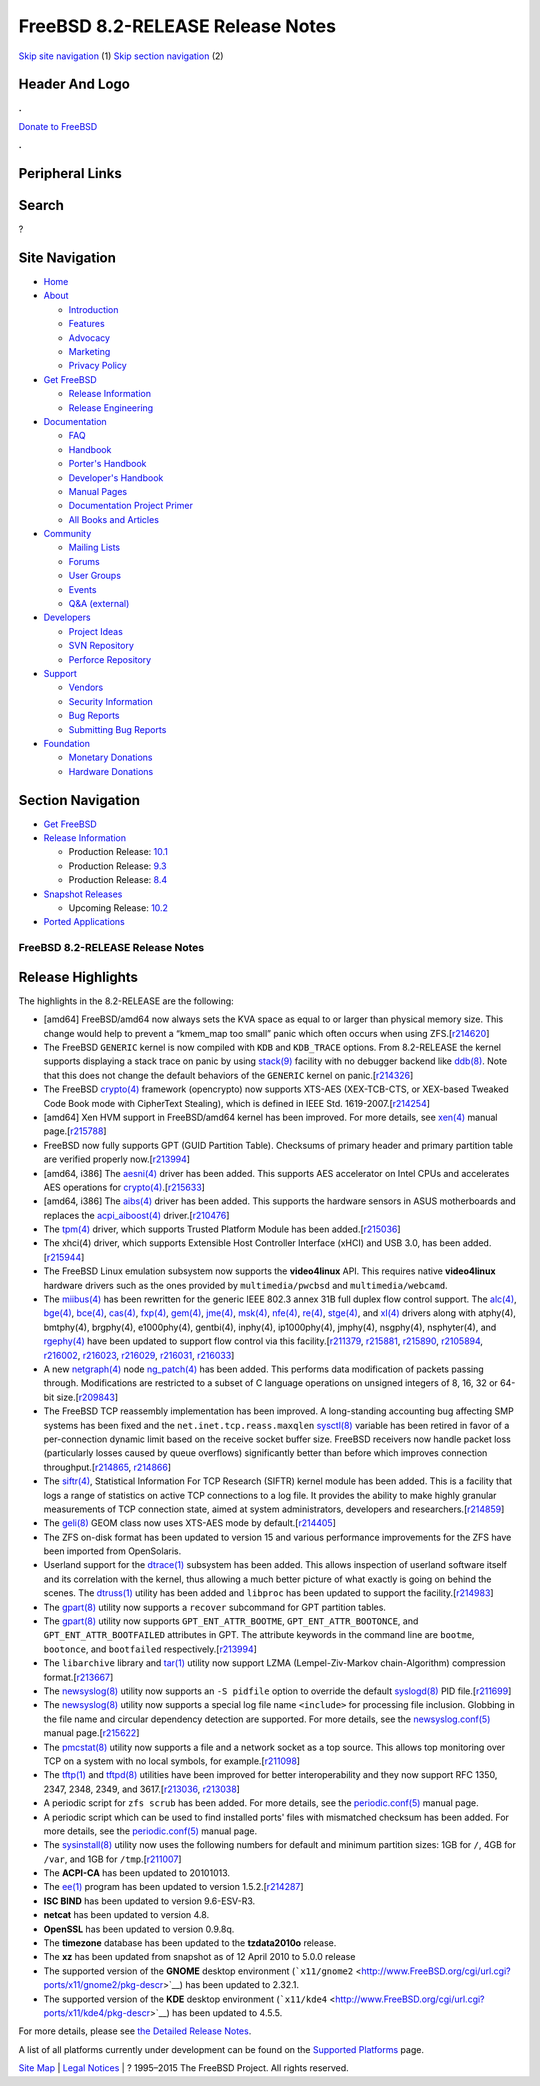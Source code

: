 =================================
FreeBSD 8.2-RELEASE Release Notes
=================================

.. raw:: html

   <div id="containerwrap">

.. raw:: html

   <div id="container">

`Skip site navigation <#content>`__ (1) `Skip section
navigation <#contentwrap>`__ (2)

.. raw:: html

   <div id="headercontainer">

.. raw:: html

   <div id="header">

Header And Logo
---------------

.. raw:: html

   <div id="headerlogoleft">

|FreeBSD|

.. raw:: html

   </div>

.. raw:: html

   <div id="headerlogoright">

.. raw:: html

   <div class="frontdonateroundbox">

.. raw:: html

   <div class="frontdonatetop">

.. raw:: html

   <div>

**.**

.. raw:: html

   </div>

.. raw:: html

   </div>

.. raw:: html

   <div class="frontdonatecontent">

`Donate to FreeBSD <https://www.FreeBSDFoundation.org/donate/>`__

.. raw:: html

   </div>

.. raw:: html

   <div class="frontdonatebot">

.. raw:: html

   <div>

**.**

.. raw:: html

   </div>

.. raw:: html

   </div>

.. raw:: html

   </div>

Peripheral Links
----------------

.. raw:: html

   <div id="searchnav">

.. raw:: html

   </div>

.. raw:: html

   <div id="search">

Search
------

?

.. raw:: html

   </div>

.. raw:: html

   </div>

.. raw:: html

   </div>

Site Navigation
---------------

.. raw:: html

   <div id="menu">

-  `Home <../../>`__

-  `About <../../about.html>`__

   -  `Introduction <../../projects/newbies.html>`__
   -  `Features <../../features.html>`__
   -  `Advocacy <../../advocacy/>`__
   -  `Marketing <../../marketing/>`__
   -  `Privacy Policy <../../privacy.html>`__

-  `Get FreeBSD <../../where.html>`__

   -  `Release Information <../../releases/>`__
   -  `Release Engineering <../../releng/>`__

-  `Documentation <../../docs.html>`__

   -  `FAQ <../../doc/en_US.ISO8859-1/books/faq/>`__
   -  `Handbook <../../doc/en_US.ISO8859-1/books/handbook/>`__
   -  `Porter's
      Handbook <../../doc/en_US.ISO8859-1/books/porters-handbook>`__
   -  `Developer's
      Handbook <../../doc/en_US.ISO8859-1/books/developers-handbook>`__
   -  `Manual Pages <//www.FreeBSD.org/cgi/man.cgi>`__
   -  `Documentation Project
      Primer <../../doc/en_US.ISO8859-1/books/fdp-primer>`__
   -  `All Books and Articles <../../docs/books.html>`__

-  `Community <../../community.html>`__

   -  `Mailing Lists <../../community/mailinglists.html>`__
   -  `Forums <https://forums.FreeBSD.org>`__
   -  `User Groups <../../usergroups.html>`__
   -  `Events <../../events/events.html>`__
   -  `Q&A
      (external) <http://serverfault.com/questions/tagged/freebsd>`__

-  `Developers <../../projects/index.html>`__

   -  `Project Ideas <https://wiki.FreeBSD.org/IdeasPage>`__
   -  `SVN Repository <https://svnweb.FreeBSD.org>`__
   -  `Perforce Repository <http://p4web.FreeBSD.org>`__

-  `Support <../../support.html>`__

   -  `Vendors <../../commercial/commercial.html>`__
   -  `Security Information <../../security/>`__
   -  `Bug Reports <https://bugs.FreeBSD.org/search/>`__
   -  `Submitting Bug Reports <https://www.FreeBSD.org/support.html>`__

-  `Foundation <https://www.freebsdfoundation.org/>`__

   -  `Monetary Donations <https://www.freebsdfoundation.org/donate/>`__
   -  `Hardware Donations <../../donations/>`__

.. raw:: html

   </div>

.. raw:: html

   </div>

.. raw:: html

   <div id="content">

.. raw:: html

   <div id="sidewrap">

.. raw:: html

   <div id="sidenav">

Section Navigation
------------------

-  `Get FreeBSD <../../where.html>`__
-  `Release Information <../../releases/>`__

   -  Production Release:
      `10.1 <../../releases/10.1R/announce.html>`__
   -  Production Release:
      `9.3 <../../releases/9.3R/announce.html>`__
   -  Production Release:
      `8.4 <../../releases/8.4R/announce.html>`__

-  `Snapshot Releases <../../snapshots/>`__

   -  Upcoming Release:
      `10.2 <../../releases/10.2R/schedule.html>`__

-  `Ported Applications <../../ports/>`__

.. raw:: html

   </div>

.. raw:: html

   </div>

.. raw:: html

   <div id="contentwrap">

FreeBSD 8.2-RELEASE Release Notes
=================================

Release Highlights
------------------

The highlights in the 8.2-RELEASE are the following:

-  [amd64] FreeBSD/amd64 now always sets the KVA space as equal to or
   larger than physical memory size. This change would help to prevent a
   “kmem\_map too small” panic which often occurs when using
   ZFS.[`r214620 <http://svn.freebsd.org/viewvc/base?view=revision&revision=214620>`__\ ]

-  The FreeBSD ``GENERIC`` kernel is now compiled with ``KDB`` and
   ``KDB_TRACE`` options. From 8.2-RELEASE the kernel supports
   displaying a stack trace on panic by using
   `stack(9) <http://www.FreeBSD.org/cgi/man.cgi?query=stack&sektion=9&manpath=FreeBSD+8.2-RELEASE>`__
   facility with no debugger backend like
   `ddb(8) <http://www.FreeBSD.org/cgi/man.cgi?query=ddb&sektion=8&manpath=FreeBSD+8.2-RELEASE>`__.
   Note that this does not change the default behaviors of the
   ``GENERIC`` kernel on
   panic.[`r214326 <http://svn.freebsd.org/viewvc/base?view=revision&revision=214326>`__\ ]

-  The FreeBSD
   `crypto(4) <http://www.FreeBSD.org/cgi/man.cgi?query=crypto&sektion=4&manpath=FreeBSD+8.2-RELEASE>`__
   framework (opencrypto) now supports XTS-AES (XEX-TCB-CTS, or
   XEX-based Tweaked Code Book mode with CipherText Stealing), which is
   defined in IEEE Std.
   1619-2007.[`r214254 <http://svn.freebsd.org/viewvc/base?view=revision&revision=214254>`__\ ]

-  [amd64] Xen HVM support in FreeBSD/amd64 kernel has been improved.
   For more details, see
   `xen(4) <http://www.FreeBSD.org/cgi/man.cgi?query=xen&sektion=4&manpath=FreeBSD+8.2-RELEASE>`__
   manual
   page.[`r215788 <http://svn.freebsd.org/viewvc/base?view=revision&revision=215788>`__\ ]

-  FreeBSD now fully supports GPT (GUID Partition Table). Checksums of
   primary header and primary partition table are verified properly
   now.[`r213994 <http://svn.freebsd.org/viewvc/base?view=revision&revision=213994>`__\ ]

-  [amd64, i386] The
   `aesni(4) <http://www.FreeBSD.org/cgi/man.cgi?query=aesni&sektion=4&manpath=FreeBSD+8.2-RELEASE>`__
   driver has been added. This supports AES accelerator on Intel CPUs
   and accelerates AES operations for
   `crypto(4) <http://www.FreeBSD.org/cgi/man.cgi?query=crypto&sektion=4&manpath=FreeBSD+8.2-RELEASE>`__.[`r215633 <http://svn.freebsd.org/viewvc/base?view=revision&revision=215633>`__\ ]

-  [amd64, i386] The
   `aibs(4) <http://www.FreeBSD.org/cgi/man.cgi?query=aibs&sektion=4&manpath=FreeBSD+8.2-RELEASE>`__
   driver has been added. This supports the hardware sensors in ASUS
   motherboards and replaces the
   `acpi\_aiboost(4) <http://www.FreeBSD.org/cgi/man.cgi?query=acpi_aiboost&sektion=4&manpath=FreeBSD+8.2-RELEASE>`__
   driver.[`r210476 <http://svn.freebsd.org/viewvc/base?view=revision&revision=210476>`__\ ]

-  The
   `tpm(4) <http://www.FreeBSD.org/cgi/man.cgi?query=tpm&sektion=4&manpath=FreeBSD+8.2-RELEASE>`__
   driver, which supports Trusted Platform Module has been
   added.[`r215036 <http://svn.freebsd.org/viewvc/base?view=revision&revision=215036>`__\ ]

-  The xhci(4) driver, which supports Extensible Host Controller
   Interface (xHCI) and USB 3.0, has been
   added.[`r215944 <http://svn.freebsd.org/viewvc/base?view=revision&revision=215944>`__\ ]

-  The FreeBSD Linux emulation subsystem now supports the
   **video4linux** API. This requires native **video4linux** hardware
   drivers such as the ones provided by ``multimedia/pwcbsd`` and
   ``multimedia/webcamd``.

-  The
   `miibus(4) <http://www.FreeBSD.org/cgi/man.cgi?query=miibus&sektion=4&manpath=FreeBSD+8.2-RELEASE>`__
   has been rewritten for the generic IEEE 802.3 annex 31B full duplex
   flow control support. The
   `alc(4) <http://www.FreeBSD.org/cgi/man.cgi?query=alc&sektion=4&manpath=FreeBSD+8.2-RELEASE>`__,
   `bge(4) <http://www.FreeBSD.org/cgi/man.cgi?query=bge&sektion=4&manpath=FreeBSD+8.2-RELEASE>`__,
   `bce(4) <http://www.FreeBSD.org/cgi/man.cgi?query=bce&sektion=4&manpath=FreeBSD+8.2-RELEASE>`__,
   `cas(4) <http://www.FreeBSD.org/cgi/man.cgi?query=cas&sektion=4&manpath=FreeBSD+8.2-RELEASE>`__,
   `fxp(4) <http://www.FreeBSD.org/cgi/man.cgi?query=fxp&sektion=4&manpath=FreeBSD+8.2-RELEASE>`__,
   `gem(4) <http://www.FreeBSD.org/cgi/man.cgi?query=gem&sektion=4&manpath=FreeBSD+8.2-RELEASE>`__,
   `jme(4) <http://www.FreeBSD.org/cgi/man.cgi?query=jme&sektion=4&manpath=FreeBSD+8.2-RELEASE>`__,
   `msk(4) <http://www.FreeBSD.org/cgi/man.cgi?query=msk&sektion=4&manpath=FreeBSD+8.2-RELEASE>`__,
   `nfe(4) <http://www.FreeBSD.org/cgi/man.cgi?query=nfe&sektion=4&manpath=FreeBSD+8.2-RELEASE>`__,
   `re(4) <http://www.FreeBSD.org/cgi/man.cgi?query=re&sektion=4&manpath=FreeBSD+8.2-RELEASE>`__,
   `stge(4) <http://www.FreeBSD.org/cgi/man.cgi?query=stge&sektion=4&manpath=FreeBSD+8.2-RELEASE>`__,
   and
   `xl(4) <http://www.FreeBSD.org/cgi/man.cgi?query=xl&sektion=4&manpath=FreeBSD+8.2-RELEASE>`__
   drivers along with atphy(4), bmtphy(4), brgphy(4), e1000phy(4),
   gentbi(4), inphy(4), ip1000phy(4), jmphy(4), nsgphy(4), nsphyter(4),
   and
   `rgephy(4) <http://www.FreeBSD.org/cgi/man.cgi?query=rgephy&sektion=4&manpath=FreeBSD+8.2-RELEASE>`__
   have been updated to support flow control via this
   facility.[\ `r211379 <http://svn.freebsd.org/viewvc/base?view=revision&revision=211379>`__,
   `r215881 <http://svn.freebsd.org/viewvc/base?view=revision&revision=215881>`__,
   `r215890 <http://svn.freebsd.org/viewvc/base?view=revision&revision=215890>`__,
   `r2105894 <http://svn.freebsd.org/viewvc/base?view=revision&revision=2105894>`__,
   `r216002 <http://svn.freebsd.org/viewvc/base?view=revision&revision=216002>`__,
   `r216023 <http://svn.freebsd.org/viewvc/base?view=revision&revision=216023>`__,
   `r216029 <http://svn.freebsd.org/viewvc/base?view=revision&revision=216029>`__,
   `r216031 <http://svn.freebsd.org/viewvc/base?view=revision&revision=216031>`__,
   `r216033 <http://svn.freebsd.org/viewvc/base?view=revision&revision=216033>`__]

-  A new
   `netgraph(4) <http://www.FreeBSD.org/cgi/man.cgi?query=netgraph&sektion=4&manpath=FreeBSD+8.2-RELEASE>`__
   node
   `ng\_patch(4) <http://www.FreeBSD.org/cgi/man.cgi?query=ng_patch&sektion=4&manpath=FreeBSD+8.2-RELEASE>`__
   has been added. This performs data modification of packets passing
   through. Modifications are restricted to a subset of C language
   operations on unsigned integers of 8, 16, 32 or 64-bit
   size.[`r209843 <http://svn.freebsd.org/viewvc/base?view=revision&revision=209843>`__\ ]

-  The FreeBSD TCP reassembly implementation has been improved. A
   long-standing accounting bug affecting SMP systems has been fixed and
   the ``net.inet.tcp.reass.maxqlen``
   `sysctl(8) <http://www.FreeBSD.org/cgi/man.cgi?query=sysctl&sektion=8&manpath=FreeBSD+8.2-RELEASE>`__
   variable has been retired in favor of a per-connection dynamic limit
   based on the receive socket buffer size. FreeBSD receivers now handle
   packet loss (particularly losses caused by queue overflows)
   significantly better than before which improves connection
   throughput.[\ `r214865 <http://svn.freebsd.org/viewvc/base?view=revision&revision=214865>`__,
   `r214866 <http://svn.freebsd.org/viewvc/base?view=revision&revision=214866>`__]

-  The
   `siftr(4) <http://www.FreeBSD.org/cgi/man.cgi?query=siftr&sektion=4&manpath=FreeBSD+8.2-RELEASE>`__,
   Statistical Information For TCP Research (SIFTR) kernel module has
   been added. This is a facility that logs a range of statistics on
   active TCP connections to a log file. It provides the ability to make
   highly granular measurements of TCP connection state, aimed at system
   administrators, developers and
   researchers.[`r214859 <http://svn.freebsd.org/viewvc/base?view=revision&revision=214859>`__\ ]

-  The
   `geli(8) <http://www.FreeBSD.org/cgi/man.cgi?query=geli&sektion=8&manpath=FreeBSD+8.2-RELEASE>`__
   GEOM class now uses XTS-AES mode by
   default.[`r214405 <http://svn.freebsd.org/viewvc/base?view=revision&revision=214405>`__\ ]

-  The ZFS on-disk format has been updated to version 15 and various
   performance improvements for the ZFS have been imported from
   OpenSolaris.

-  Userland support for the
   `dtrace(1) <http://www.FreeBSD.org/cgi/man.cgi?query=dtrace&sektion=1&manpath=FreeBSD+8.2-RELEASE>`__
   subsystem has been added. This allows inspection of userland software
   itself and its correlation with the kernel, thus allowing a much
   better picture of what exactly is going on behind the scenes. The
   `dtruss(1) <http://www.FreeBSD.org/cgi/man.cgi?query=dtruss&sektion=1&manpath=FreeBSD+8.2-RELEASE>`__
   utility has been added and ``libproc`` has been updated to support
   the
   facility.[`r214983 <http://svn.freebsd.org/viewvc/base?view=revision&revision=214983>`__\ ]

-  The
   `gpart(8) <http://www.FreeBSD.org/cgi/man.cgi?query=gpart&sektion=8&manpath=FreeBSD+8.2-RELEASE>`__
   utility now supports a ``recover`` subcommand for GPT partition
   tables.

-  The
   `gpart(8) <http://www.FreeBSD.org/cgi/man.cgi?query=gpart&sektion=8&manpath=FreeBSD+8.2-RELEASE>`__
   utility now supports ``GPT_ENT_ATTR_BOOTME``,
   ``GPT_ENT_ATTR_BOOTONCE``, and ``GPT_ENT_ATTR_BOOTFAILED`` attributes
   in GPT. The attribute keywords in the command line are ``bootme``,
   ``bootonce``, and ``bootfailed``
   respectively.[`r213994 <http://svn.freebsd.org/viewvc/base?view=revision&revision=213994>`__\ ]

-  The ``libarchive`` library and
   `tar(1) <http://www.FreeBSD.org/cgi/man.cgi?query=tar&sektion=1&manpath=FreeBSD+8.2-RELEASE>`__
   utility now support LZMA (Lempel-Ziv-Markov chain-Algorithm)
   compression
   format.[`r213667 <http://svn.freebsd.org/viewvc/base?view=revision&revision=213667>`__\ ]

-  The
   `newsyslog(8) <http://www.FreeBSD.org/cgi/man.cgi?query=newsyslog&sektion=8&manpath=FreeBSD+8.2-RELEASE>`__
   utility now supports an ``-S pidfile`` option to override the default
   `syslogd(8) <http://www.FreeBSD.org/cgi/man.cgi?query=syslogd&sektion=8&manpath=FreeBSD+8.2-RELEASE>`__
   PID
   file.[`r211699 <http://svn.freebsd.org/viewvc/base?view=revision&revision=211699>`__\ ]

-  The
   `newsyslog(8) <http://www.FreeBSD.org/cgi/man.cgi?query=newsyslog&sektion=8&manpath=FreeBSD+8.2-RELEASE>`__
   utility now supports a special log file name ``<include>`` for
   processing file inclusion. Globbing in the file name and circular
   dependency detection are supported. For more details, see the
   `newsyslog.conf(5) <http://www.FreeBSD.org/cgi/man.cgi?query=newsyslog.conf&sektion=5&manpath=FreeBSD+8.2-RELEASE>`__
   manual
   page.[`r215622 <http://svn.freebsd.org/viewvc/base?view=revision&revision=215622>`__\ ]

-  The
   `pmcstat(8) <http://www.FreeBSD.org/cgi/man.cgi?query=pmcstat&sektion=8&manpath=FreeBSD+8.2-RELEASE>`__
   utility now supports a file and a network socket as a top source.
   This allows top monitoring over TCP on a system with no local
   symbols, for
   example.[`r211098 <http://svn.freebsd.org/viewvc/base?view=revision&revision=211098>`__\ ]

-  The
   `tftp(1) <http://www.FreeBSD.org/cgi/man.cgi?query=tftp&sektion=1&manpath=FreeBSD+8.2-RELEASE>`__
   and
   `tftpd(8) <http://www.FreeBSD.org/cgi/man.cgi?query=tftpd&sektion=8&manpath=FreeBSD+8.2-RELEASE>`__
   utilities have been improved for better interoperability and they now
   support RFC 1350, 2347, 2348, 2349, and
   3617.[\ `r213036 <http://svn.freebsd.org/viewvc/base?view=revision&revision=213036>`__,
   `r213038 <http://svn.freebsd.org/viewvc/base?view=revision&revision=213038>`__]

-  A periodic script for ``zfs scrub`` has been added. For more details,
   see the
   `periodic.conf(5) <http://www.FreeBSD.org/cgi/man.cgi?query=periodic.conf&sektion=5&manpath=FreeBSD+8.2-RELEASE>`__
   manual page.

-  A periodic script which can be used to find installed ports' files
   with mismatched checksum has been added. For more details, see the
   `periodic.conf(5) <http://www.FreeBSD.org/cgi/man.cgi?query=periodic.conf&sektion=5&manpath=FreeBSD+8.2-RELEASE>`__
   manual page.

-  The
   `sysinstall(8) <http://www.FreeBSD.org/cgi/man.cgi?query=sysinstall&sektion=8&manpath=FreeBSD+8.2-RELEASE>`__
   utility now uses the following numbers for default and minimum
   partition sizes: 1GB for ``/``, 4GB for ``/var``, and 1GB for
   ``/tmp``.[`r211007 <http://svn.freebsd.org/viewvc/base?view=revision&revision=211007>`__\ ]

-  The **ACPI-CA** has been updated to 20101013.

-  The
   `ee(1) <http://www.FreeBSD.org/cgi/man.cgi?query=ee&sektion=1&manpath=FreeBSD+8.2-RELEASE>`__
   program has been updated to version
   1.5.2.[`r214287 <http://svn.freebsd.org/viewvc/base?view=revision&revision=214287>`__\ ]

-  **ISC BIND** has been updated to version 9.6-ESV-R3.

-  **netcat** has been updated to version 4.8.

-  **OpenSSL** has been updated to version 0.9.8q.

-  The **timezone** database has been updated to the **tzdata2010o**
   release.

-  The **xz** has been updated from snapshot as of 12 April 2010 to
   5.0.0 release

-  The supported version of the **GNOME** desktop environment
   (```x11/gnome2`` <http://www.FreeBSD.org/cgi/url.cgi?ports/x11/gnome2/pkg-descr>`__)
   has been updated to 2.32.1.

-  The supported version of the **KDE** desktop environment
   (```x11/kde4`` <http://www.FreeBSD.org/cgi/url.cgi?ports/x11/kde4/pkg-descr>`__)
   has been updated to 4.5.5.

For more details, please see `the Detailed Release
Notes <relnotes-detailed.html>`__.

A list of all platforms currently under development can be found on the
`Supported Platforms <../../platforms/index.html>`__ page.

.. raw:: html

   </div>

.. raw:: html

   </div>

.. raw:: html

   <div id="footer">

`Site Map <../../search/index-site.html>`__ \| `Legal
Notices <../../copyright/>`__ \| ? 1995–2015 The FreeBSD Project. All
rights reserved.

.. raw:: html

   </div>

.. raw:: html

   </div>

.. raw:: html

   </div>

.. |FreeBSD| image:: ../../layout/images/logo-red.png
   :target: ../..
